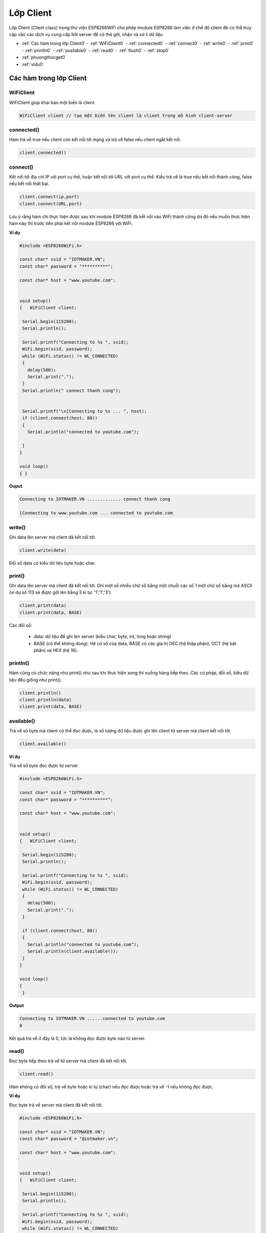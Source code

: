 Lớp Client
===========

Lớp Client (Client class) trong thư viện ESP8266WiFi cho phép module ESP8266 làm việc ở chế độ client đẻ có thể truy cập vào các dịch vụ cung cấp bởi server để có thẻ gởi, nhận và xử lí dữ liệu

.. image:: ../_static/wifi/esp8266-client.png

* :ref:`Các hàm trong lớp Client0`
  - :ref:`WiFiClient0` 
  - :ref:`connected0`
  - :ref:`connect0`
  - :ref:`write0`
  - :ref:`print0`
  - :ref:`println0`
  - :ref:`available0`
  - :ref:`read0`
  - :ref:`flush0`
  - :ref:`stop0`

* :ref:`phuongthucget0` 
* :ref:`vidu0` 



.. _Các hàm trong lớp Client0:

Các hàm trong lớp Client
^^^^^^^^^^^^^^^^^^^^^^^^^

.. _WiFiClient0:

WiFiClient
~~~~~~~~~~~~~

WiFiClient giúp khai báo một biến là client. 

.. code:: cpp

  WiFiClient client // tạo một biến tên client là client trong mô hình client-server

.. _connected0:

connected()
~~~~~~~~~~~~~

Hàm trả về true nếu client còn kết nối tới mạng và trả về false nếu client ngắt kết nối.

.. code:: cpp

 client.connected() 

.. _connect0:

connect()
~~~~~~~~~~~~

Kết nối tới địa chỉ IP với port cụ thể, hoặc kết nối tới URL với port cụ thể. Kiểu trả về là true nếu kết nối thành công, false nếu kết nối thất bại. 

.. code:: cpp
 
 client.connect(ip,port)
 client.connect(URL,port)

Lưu ý rằng hàm chỉ thực hiện được sau khi module ÈSP8266 đã kết nối vào WiFi thành công do đó nếu muốn thưc hiện hàm này thì trước tiên phải kết nối module ÈSP8266 với WiFi.

**Ví dụ**

.. code-block:: cpp

 #include <ESP8266WiFi.h>

 const char* ssid = "IOTMAKER.VN";
 const char* password = "**********";

 const char* host = "www.youtube.com";


 void setup()
 {   WiFiClient client;

  Serial.begin(115200);
  Serial.println();

  Serial.printf("Connecting to %s ", ssid);
  WiFi.begin(ssid, password);
  while (WiFi.status() != WL_CONNECTED)
  {
    delay(500);
    Serial.print(".");
  }
  Serial.println(" connect thanh cong");


  Serial.printf("\n[Connecting to %s ... ", host);
  if (client.connect(host, 80))
  {
    Serial.println("connected to youtube.com");

  }
 }

 void loop()
 { }

**Ouput**
 
.. code-block:: cpp

 Connecting to IOTMAKER.VN ............. connect thanh cong

 [Connecting to www.youtube.com ... connected to youtube.com

.. _write0:

write()
~~~~~~~~~

Ghi data lên server mà client đã kết nối tới.

.. code-block:: cpp

 client.write(data) 

Đối số data có kiểu dữ liệu byte hoặc char.

.. _print0:

print()
~~~~~~~~

Ghi data lên server mà client đã kết nối tới. Ghi một số nhiều chữ số bằng một chuỗi các số 1 một chữ số bằng mã ASCII (ví dụ số 113 sẽ được gởi lên bằng 3 kí tự: '1','1','3').

.. code-block:: cpp

 client.print(data)
 client.print(data, BASE) 

Các đối số:
 
 * data: dữ liệu để ghi lên server (kiểu char, byte, int, long hoặc string)
 * BASE (có thể không dùng): Hệ cơ số của data, BASE có các gía trị DEC (hệ thập phân), OCT (hệ bát phân) và HEX (hệ 16).

.. _println0:

println()
~~~~~~~~~~

Hàm cũng có chức năng như print() như sau khi thưc hiện xong thì xuống hàng tiếp theo. Các cú pháp, đối số, kiểu dữ liệu đều giống như print().

.. code-block:: cpp

 client.println()
 client.println(data)
 client.print(data, BASE) 

.. _available0:

available()
~~~~~~~~~~~

Trả về số byte mà client có thể đọc được, là số lượng dữ liệu được ghi lên client từ server mà client kết nối tới.

.. code-block:: cpp

 client.available() 

**Ví dụ**

Trả về số byte đọc được từ server

.. code-block:: cpp


 #include <ESP8266WiFi.h>

 const char* ssid = "IOTMAKER.VN";
 const char* password = "**********";

 const char* host = "www.youtube.com";


 void setup()
 {   WiFiClient client;

  Serial.begin(115200);
  Serial.println();

  Serial.printf("Connecting to %s ", ssid);
  WiFi.begin(ssid, password);
  while (WiFi.status() != WL_CONNECTED)
  {
    delay(500);
    Serial.print(".");
  }
 
  if (client.connect(host, 80))
  {
    Serial.println("connected to youtube.com");
    Serial.println(client.available());
  }
 }

 void loop()
 {
  }

**Output**

.. code-block:: cpp
 
 Connecting to IOTMAKER.VN ......connected to youtube.com
 0

Kết quả trả về ở đây là 0, tức là không đọc được byte nào từ server.

.. _read0:

read()
~~~~~~~~~

Đọc byte tiếp theo trả về từ server mà client đã kết nối tới.

.. code-block:: cpp

 client.read() 

Hàm không có đối số, trả về byte hoặc kí tự (char) nếu đọc được hoặc trả về -1 nếu không đọc được.

**Ví dụ**

Đọc byte trả về server mà client đã kết nối tới.

.. code-block:: cpp

 #include <ESP8266WiFi.h>

 const char* ssid = "IOTMAKER.VN";
 const char* password = "@iotmaker.vn";

 const char* host = "www.youtube.com";


 void setup()
 {   WiFiClient client;

  Serial.begin(115200);
  Serial.println();

  Serial.printf("Connecting to %s ", ssid);
  WiFi.begin(ssid, password);
  while (WiFi.status() != WL_CONNECTED)
  {
    delay(500);
    Serial.print(".");
  }
 
  if (client.connect(host, 80))
  {
    Serial.println("connected to youtube.com");
    
    Serial.println(client.available());
    Serial.println(client.read());
  
 } }

 void loop()
 {
  
 }

**Output**

.. code-block:: cpp

 Connecting to IOTMAKER.VN ......connected to youtube.com
 0
 -1

Như đã thấy ở phần available(), khi không đọc được byte nào từ server (kết quả trả về là 0), thì ở đây khi dùng lệnh .read()thì kết quả trả về sẽ là -1 (tức là không đọc được byte hoặc char nào trả vê từ server).

.. _flush0:

flush()
~~~~~~~~

Loại bỏ byte đã ghi về client nhưng chưa đọc được.

.. code-block:: cpp

 client.flush() 

.. _stop0:

stop()
~~~~~~~

Ngắt kết nối với server 

.. code-block:: cpp

 client.stop()

.. _phuongthucget0:

Phương thức HTTP GET
^^^^^^^^^^^^^^^^^^^^^

Giao thức HTTP (Hypertext Transfer Protocol) được thiết kế để thiết lập giao tiếp gĩưa client và server.

HTTP sẽ hỗ trợ tính năng request-response (yêu cầu và hồi đáp) gĩưa client và server. Khi đó, 1 web browser có thể là một client và máy chủ của website sẽ là server.

Ví dụ: Một web browser sẽ gởi 1 yêu cầu HTTP (HTTP request) lên cho server, sau đó server sẽ hồi đáp (response) lại thông tin cho client. Thông tin trả về từ server bao gồm các thông tin về yêu cầu (request) mà client đã gởi và nội dung mà client đã yêu cầu.

Giao thức GET trong HTTP được dùng để yêu cầu dữ liệu từ một nguồn cụ thể. 

.. _vidu0:

Ví dụ cụ thể
^^^^^^^^^^^^^^

Để hiểu rõ hơn về các hàm print(), read(), available(), connect(), connected () và phương thức HTTP GET, ta xét ví dụ sau đây

Yêu cầu: Kết nối tới server của youtube.com, gởi yêu cầu server bằng phương thức HTTP GET và hiển thị trên Serial monitor các dữ liệu trả về.

Phân tích: Để gởi yêu cầu lên server của Youtube với phương thức HTTP GET, ta dùng câu lệnh .print() để ghi yêu cầu lên server. Để truyền được yêu cầu HTTP thì client phải kết nối được tới port 80 của server là port dành riêng cho giao thức HTTP. Sau đó, để đọc dữ liệu trả về sever, ta dùng câu lệnh .read().

**Chương trình**

.. code-block:: cpp

 #include <ESP8266WiFi.h>

 const char* ssid = "IOTMAKER.VN";
 const char* password = "************";

 const char* host = "www.youtube.com";


 void setup()
 {
  Serial.begin(115200);
  Serial.println();

  Serial.printf(" kết nối tới WiFi %s ", ssid);
  WiFi.begin(ssid, password);
  while (WiFi.status() != WL_CONNECTED)
  {
    delay(500);
    Serial.print(".");
  }
  Serial.println(" Kết nối tới WiFi thành công ");


  WiFiClient client;

  Serial.printf("\n Kết nối tới %s ... ", host);
  if (client.connect(host, 80)) //port 80 được dành riêng cho giao thức HTTP 
  {
    Serial.println("connected ");

    Serial.println(" gởi request ");
    client.print(String("GET /") + " HTTP/1.1\r\n" +
                 "Host: " + host + "\r\n" +
                 "Connection: close\r\n" +
                 "\r\n"
                );

    Serial.println(" Kết quả trả về: ");
    while (client.connected())
    {
      if (client.available())
      {
        String line = client.readStringUntil('\n');
        Serial.println(line);
      }
    }
    client.stop();
    Serial.println("\n Server disconnected");
  }
  else
  {
    Serial.println("kết nối thất bại ");
    client.stop();
  }
  delay(5000);
 }


 void loop()
 {
  
 }

**Output**

.. code-block:: cpp


 kết nối tới WiFi IOTMAKER.VN ...... Kết nối tới WiFi thành công 

 Kết nối tới www.youtube.com ... connected 
 gởi request 
 Kết quả trả về:
 HTTP/1.1 301 Moved Permanently

 Cache-Control: no-cache

 P3P: CP="This is not a P3P policy! See http://support.google.com/accounts/answer/151657?hl=en for more info."

 X-XSS-Protection: 1; mode=block; report=https://www.google.com/appserve/security-bugs/log/youtube

 Content-Length: 0

 X-Content-Type-Options: nosniff

 Location: https://www.youtube.com/

 Expires: Tue, 27 Apr 1971 19:44:06 EST

 Content-Type: text/html; charset=utf-8

 Date: Fri, 18 Aug 2017 07:52:20 GMT

 Server: YouTubeFrontEnd

 Set-Cookie: VISITOR_INFO1_LIVE=gnydvWKanR0; path=/; domain=.youtube.com; expires=Wed, 18-Apr-2018 19:45:20 GMT; httponly

 Set-Cookie: YSC=6lnqYU1ENu0; path=/; domain=.youtube.com; httponly

 Connection: close




 [Disconnected]


